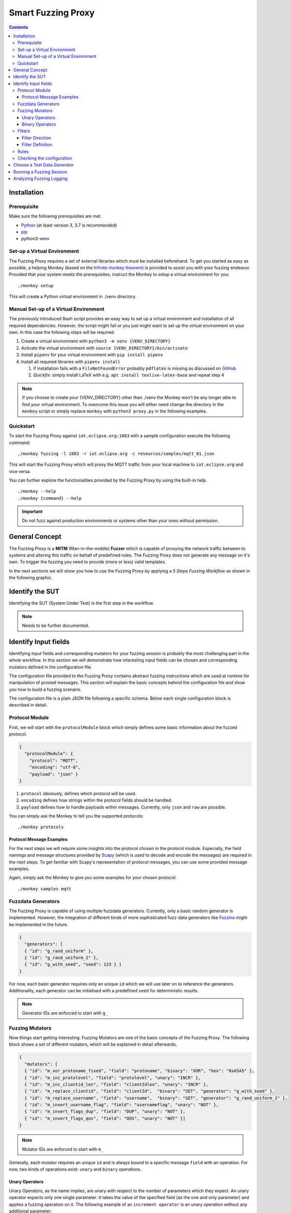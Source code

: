 ###################
Smart Fuzzing Proxy
###################

.. |PY_EXE_CMD_INLINE| replace:: ``python3 proxy.py``
.. |PY_EXE_CMD| replace:: python3 proxy.py

.. |EXE_CMD_INLINE| replace:: ``monkey``
.. |EXE_CMD| replace:: ./monkey
.. |EXE_NAME| replace:: Monkey
.. |VENV_DIR| replace:: ./venv

.. |TESTWARE_NAME| replace:: iottestware.fuzzing
.. |NICKNAME| replace:: Fuzzing Proxy

.. contents::

Installation
============

Prerequisite
------------
Make sure the following prerequisites are met.

* `Python <https://www.python.org/downloads/>`_ (at least version 3, 3.7 is recommended)
* `pip <https://pypi.org/project/pip/>`_
* python3-venv

Set-up a Virtual Environment
----------------------------
The |NICKNAME| requires a set of external libraries which must be installed beforehand.
To get you started as easy as possible, a helping |EXE_NAME| (based on the `Infinite monkey theorem <https://en.wikipedia.org/wiki/Infinite_monkey_theorem>`_)
is provided to assist you with your fuzzing endeavor.
Provided that your system meets the prerequisites, instruct the |EXE_NAME| to setup a virtual environment for you:

.. parsed-literal::

  |EXE_CMD| setup

This will create a Python virtual environment in |VENV_DIR| directory.

Manual Set-up of a Virtual Environment
--------------------------------------
The previously introduced Bash script provides an easy way to set up a virtual environment and installation
of all required dependencies. However, the script might fail or you just might want to set up the virtual environment on
your own. In this case the following steps will be required.

1. Create a virtual environment with ``python3 -m venv {VENV_DIRECTORY}``
2. Activate the virtual environment with ``source {VENV_DIRECTORY}/bin/activate``
3. Install ``pipenv`` for your virtual environment with ``pip install pipenv``
4. Install all required libraries with ``pipenv install``

   #. if installation fails with a ``FileNotFoundError`` probably ``pdflatex`` is missing as discussed on `GitHub <https://github.com/secdev/scapy/pull/2152>`_
   #. *Quickfix:* simply install LaTeX with e.g. ``apt install texlive-latex-base`` and repeat step 4

.. note::
  If you choose to create your {VENV_DIRECTORY} other than |VENV_DIR| the |EXE_NAME| won't be any longer able to find your virtual environment.
  To overcome this issue you will either need change the directory in the |EXE_CMD_INLINE| script or simply replace |EXE_CMD_INLINE| with |PY_EXE_CMD_INLINE|
  in the following examples.

Quickstart
----------
To start the |NICKNAME| against ``iot.eclipse.org:1883`` with a sample configuration execute the following command:

.. parsed-literal::

  |EXE_CMD| fuzzing -l 1883 -r iot.eclipse.org -c resources/samples/mqtt_01.json

This will start the |NICKNAME| which will proxy the MQTT traffic from your local machine to ``iot.eclipse.org``
and vice versa.

You can further explore the functionalities provided by the |NICKNAME| by using the built-in help.

.. parsed-literal::

  |EXE_CMD| --help
  |EXE_CMD| {command} --help

.. important:: Do not fuzz against production environments or systems other than your ones without permission.

General Concept
===============
The |NICKNAME| is a **MITM** (Man-in-the-middle) **Fuzzer** which is capable of proxying the network traffic between to systems and altering
this traffic on behalf of predefined rules. The |NICKNAME| does not generate any message on it's own.
To trigger the fuzzing you need to provide (more or less) valid templates.

.. image:: images/smart_fuzzer_concept.png
   :width: 500px
   :alt: Smart Proxy Fuzzer
   :align: center

In the next sections we will show you how to use the |NICKNAME| by applying a *5 Steps Fuzzing Workflow* as shown
in the following graphic.

.. image:: images/5_step_fuzzing_workflow.png
   :width: 250px
   :alt: 5 Step Fuzzing Workflow
   :align: center


Identify the SUT
================
Identifying the SUT (System Under Test) is the first step in the workflow.

.. note:: Needs to be further documented.


Identify Input fields
=====================
Identifying input fields and corresponding mutators for your fuzzing session is probably the most challenging part in the
whole workflow. In this section we will demonstrate how interesting input fields can be chosen and corresponding
mutators defined in the configuration file.

The configuration file provided to the |NICKNAME| contains abstract fuzzing instructions
which are used at runtime for manipulation of proxied messages.
This section will explain the basic concepts behind the configuration file and show you how to build a fuzzing scenario.

The configuration file is a plain JSON file following a specific schema.
Below each single configuration block is described in detail.

Protocol Module
---------------
First, we will start with the ``protocolModule`` block which simply defines some basic information about the fuzzed protocol.

.. code-block:: json

  {
    "protocolModule": {
      "protocol": "MQTT",
      "encoding": "utf-8",
      "payload": "json" }
  }

1. ``protocol`` obviously, defines which protocol will be used.
2. ``encoding`` defines how strings within the protocol fields should be handled.
3. ``payload`` defines how to handle payloads within messages. Currently, only ``json`` and ``raw`` are possible.

You can simply ask the |EXE_NAME| to tell you the supported protocols:

.. parsed-literal::

  |EXE_CMD| protocols

Protocol Message Examples
~~~~~~~~~~~~~~~~~~~~~~~~~
For the next steps we will require some insights into the protocol chosen in the protocol module.
Especially, the field namings and message structures provided by `Scapy <https://scapy.net/>`_
(which is used to decode and encode the messages) are required in the next steps.
To get familiar with Scapy's representation of protocol messages, you can use some provided message examples.

Again, simply ask the |EXE_NAME| to give you some examples for your chosen protocol:

.. parsed-literal::

  |EXE_CMD| samples mqtt


Fuzzdata Generators
-------------------
The |NICKNAME| is capable of using multiple fuzzdata generators. Currently, only a basic random generator is
implemented. However, the integration of different kinds of more sophisticated fuzz-data generators like `Fuzzino <https://github.com/fraunhoferfokus/Fuzzino>`_
might be implemented in the future.

.. code-block:: json

  {
    "generators": [
    { "id": "g_rand_uniform" },
    { "id": "g_rand_uniform_2" },
    { "id": "g_with_seed", "seed": 123 } ]
  }

For now, each basic generator requires only an unique ``id`` which we will use later on to reference the generators.
Additionallly, each generator can be initialised with a predefined ``seed`` for deterministic results.

.. note:: Generator IDs are enforced to start with ``g_``

Fuzzing Mutators
----------------
Now things start getting interesting. Fuzzing Mutators are one of the basic concepts of the |NICKNAME|.
The following block shows a set of different mutators, which will be explained in detail afterwards.

.. code-block:: json

  {
    "mutators": [
    { "id": "m_xor_protoname_fixed", "field": "protoname", "binary": "XOR", "hex": "0xA5A5" },
    { "id": "m_inc_protolevel", "field": "protolevel", "unary": "INCR" },
    { "id": "m_inc_clientid_len", "field": "clientIdlen", "unary": "INCR" },
    { "id": "m_replace_clientid", "field": "clientId",  "binary": "SET", "generator": "g_with_seed" },
    { "id": "m_replace_username", "field": "username",  "binary": "SET", "generator": "g_rand_uniform_2" },
    { "id": "m_invert_username_flag", "field": "usernameflag", "unary": "NOT" },
    { "id": "m_invert_flags_dup", "field": "DUP", "unary": "NOT" },
    { "id": "m_invert_flags_qos", "field": "QOS", "unary": "NOT" }]
  }

.. note:: Mutator IDs are enforced to start with ``m_``

Generally, each mutator requires an unique ``id`` and is always bound to a specific message ``field`` with
an operation. For now, two kinds of operations exist: ``unary`` and ``binary`` operations.

Unary Operators
~~~~~~~~~~~~~~~
Unary Operators, as the name implies, are unary with respect to the number of parameters which they expect.
An unary operator expects only one single parameter. It takes the value of the specified field (as the one and only parameter)
and applies a fuzzing operation on it.
The following example of an ``increment operator`` is an unary operation without any additional parameter:

.. code-block:: json

  { "id": "m_inc_protolevel", "field": "protolevel", "unary": "INCR" }

Or, if you want to think about the mutator in a more functional way:

.. code-block:: javascript

  function increment(value) => { return (value + 1) }

  protolevel := increment(protolevel)

The class of Unary Operators has the following concrete operators:

* ``INCR`` which simply increments the given value by one
* ``DECR`` which simply decrements the given value by one
* ``NOT`` which simply inverts the given value

Binary Operators
~~~~~~~~~~~~~~~~
Binary Operators on the other hand, take two parameters, the value of the specified field and either a fixed value
or a generator as the second parameter.
The following example of a ``xor operator`` is a binary operator with a fixed value:

.. code-block:: json

  { "id": "m_xor_protoname_fixed", "field": "protoname", "binary": "XOR", "hex": "0xA5A5" }

This mutator will take value of the field ``protoname`` and apply the ``XOR`` operator with a fixed hex value of ``0xA5A5``.
Or, if you want to think about the mutator in a more functional way:

.. code-block:: javascript

  function xor(value, mask) => { return (value ^ mask) }

  protoname := xor(protoname, 0xA5A5)

Additionally, Binary Operators can be also provided with generators which generate dynamically (random) values.
The following example of a ``set operator`` is a binary operator with a dynamically generated value:

.. code-block:: json

  { "id": "m_replace_clientid", "field": "clientId",  "binary": "SET", "generator": "g_with_seed" }

This mutator will take the value of the field ``clientId`` and appyl the ``SET`` operator with a dynamically generated
value generated by the generator with the ID ``g_with_seed``.
Or, if you want to think about the mutator in a more functional way:

.. code-block:: javascript

  function set(value, generator) => { return generator.rand(typeof(value)) }

  clientId := set(clientId, g_with_seed)

All Binary Operators can either be used with a fixed and predefined ``hex``-value or with a ``generator``.
The example below is also perfectly valid:

.. code-block:: json

  { "id": "m_replace_clientid", "field": "clientId",  "binary": "SET", "hex": "0xA5A5" }
  { "id": "m_xor_protoname_fixed", "field": "protoname", "binary": "XOR", "generator": "g_with_seed" }

In a functional representation, these would look as follows:

.. code-block:: javascript

  function set(field, hex_mask) => { return hex_mask) }
  function xor(field, generator) => { return (field ^ generator.rand(typeof(field)) }

  clientId := set(clientId, 0xA5A5)
  protoname := xor(protoname, g_with_seed)

The class of Binary Operators has the following concrete operators:

* ``XOR`` which applies an **xor** operation with the given second parameter on the given value
* ``AND`` which applies an **and** operation with the given second parameter on the given value
* ``OR`` which applies an **or** operation with the given second parameter on the given value
* ``SET`` which applies an **set** operation with the given second parameter on the given value


Filters
-------
After mutators, filters are the second building blocks on the path of building fuzzing rules.
These fuzzing filters are conceptually very similar to `Wireshark's DisplayFilters <https://wiki.wireshark.org/DisplayFilters>`_
and serve pretty much the same purpose.
As one might want to intercept more complex protocol behaviours, altering each single message would be a bad idea.
The concept of filters allows the user to pick only specific messages for fuzzing, while other message not matching
any filter are simply passed through without being fuzzed.
The given example below contains two filters which will be explained in more detail afterwards:

.. code-block:: json

  {
    "filters": [
    {
      "id": "f_all_connect",
      "description": "This filter matches all connect packets",
      "direction": "Request",
      "filter": { "field": "type", "op": "-eq", "value": 1 }
    }, {
      "id": "f_publish_subscribe",
      "descritpion": "Matches all publish or subscribe or unsubscribe packets",
      "direction": "All",
      "left": {
        "left": { "filter": { "field": "type", "op": "-eq", "value": 3 } },
        "op": "OR",
        "right": { "filter": { "field": "type", "op": "-eq", "value": 8 } } },
      "op": "OR",
      "right": { "filter": { "field": "type", "op": "-eq", "value": 10 } }
    } ]
  }

.. note:: Filter IDs are enforced to start with ``f_``

The first filter with the ID ``f_all_connect`` is a quite simple one and more or less self explanatory.
However, the filter demonstrates the basic concept. While ``id`` and ``description`` are quite obvious, the
``direction`` and ``filter`` fields require a little more explanation.

Filter Direction
~~~~~~~~~~~~~~~~
The ``direction`` field defines the direction of the filter. Valid directions are ``Request``, ``Response`` and ``All``.
Filters with ``"direction": "Request"`` will be only applied on messages passing through the |NICKNAME| from the client to the server.
On the other hand, filters with ``"direction": "Response"`` will only look for responses coming from the server.
And obviously, ``"direction": "All"`` will look for both directions.

Filter Definition
~~~~~~~~~~~~~~~~~
The filter field is actually the part which defines the filtering criteria. The following example filter
matches all packets of the ``type = 1`` (the `CONNECT Control Packet <http://docs.oasis-open.org/mqtt/mqtt/v3.1.1/os/mqtt-v3.1.1-os.html#_Toc398718028>`_ in case of MQTT):

.. code-block:: json

  { "filter": { "field": "type", "op": "-eq", "value": 1 } }

Conceptually, this filter can be thought of as follows:

.. code-block::

  message.type == 1

But filters can be more complex and contain multiple filtering criteria as demonstrated by the filter with the ID ``f_publish_subscribe``:
This filter contains a combination of three simple filters.

.. code-block:: json

  {
    "left": {
      "left": { "filter": { "field": "type", "op": "-eq", "value": 3 } },
      "op": "OR",
      "right": { "filter": { "field": "type", "op": "-eq", "value": 8 } } },
    "op": "OR",
    "right": { "filter": { "field": "type", "op": "-eq", "value": 10 } }
  }

Conceptually, this filter can be thought of as follows:

.. code-block::

        left.left              left.right              right
  ((message.type == 3) | (message.type == 8)) | (message.type == 10)

As one can see, we have two types of operators (``op``) in filters.
The comparison operators are used within concrete ``filter`` definitions as shown below:

.. code-block::

                  comparison operator
                      |      |
  { "field": "type", "op": "-eq", "value": 1 }

Valid comparison operators are:

* ``-eq`` which stands for ``==``
* ``-ne`` which stands for ``!=``
* ``-gt`` which stands for ``>``
* ``-lt`` which stands for ``<``
* ``-ge`` which stands for ``>=``
* ``-le`` which stands for ``<=``

The logical operators, on the other hand, are used to combine multiple single filter logically.

.. code-block::

                            logical operator
                                |     |
  "left": { "filter": {...} }, "op": "OR", "right": { "filter": {...} }

Valid logical operators are: ``OR``, and ``AND``

Rules
-----
Finally, the Rules Engine can be build by combining mutators and filters to concrete fuzzing rules.
The given example below contains two rules which will be explained in more detail afterwards:

.. code-block:: json

  {
    "rules": [
    {
      "match": "f_all_connect",
      "mutators": [ "m_inc_clientid_len", "m_xor_protoname_fixed", "m_inc_protolevel" ]
    }, {
      "match": "f_publish_subscribe",
      "distribution": {
        "model": "multinomial",
        "seed": 12345,
        "nxp": 10
        "items": [
          { "strength": 11, "mutators": [ "m_invert_flags_retain", "m_inc_flags_qos", "m_or_topic" ] },
          { "strength": 12, "mutators": [ "m_invert_flags_retain", "m_xor_topic", "m_inc_pl_length" ] },
          { "strength": 13, "mutators": [ "m_inc_pl_length" ] },
          { "strength": 14, "mutators": [ ] }
        ] }
    } ]
  }

The first rule is a quite simple one and contains two fields. The ``match`` field references a matching filter
previously defined in `Filters`_ and a set of ``mutators`` previously defined in `Fuzzing Mutators`_.
You can think of the first rule as follows: *Once the matching filter with the ID* ``f_all_connect`` *matches
a message, apply all three given mutators with the IDs* ``m_inc_clientid_len``, ``m_xor_protoname_fixed`` *and* ``m_inc_protolevel`` *to this message.*

The second rule is a little more complex, though more flexible and powerful with regards to it's capabilities to
manipulate protocol messages. Once again, the ``match`` field references a matching filter. However, this time
the rule does not contain a simple fixed list of ``mutators`` but rather a ``distribution`` of several lists.
Let's have a closer look at the distribution block. The ``model`` field defines the kind of the distribution which
will be used to choose one of the ``items``. Currently, ``multinomial`` distribution is the only one possible.
(The concrete implementation uses the `numpy.random.multinomial <https://docs.scipy.org/doc/numpy-1.15.0/reference/generated/numpy.random.multinomial.html>`_
module.) The distribution can also be configured with a ``seed`` and ``nxp`` (Number of experiments). However,
these fields are optional and can be omitted.
The ``items`` list represents all the possibilities the distribution can choose from.
Each set of mutators within a distribution is not necessarily equally weighted. That means, you can favor
specific sets of mutators and disfavor others via the ``strength`` field. Thereby applies, the higher the strength,
the higher the probability to be chosen. In concrete, in the example above the distribution has four items with an overall strength of
:math:`11+12+13+14=50`. That means, the probability to get the empty list of mutators
(the last one, which in fact won't manipulate any fields at all) is :math:`p_4=\frac{14}{50}=0.28` whereas the probability to get
the first list is only :math:`p_1=\frac{11}{50}=0.22` and so on.

.. warning::
  The total number of rules/filters should be kept as small as possible. In worst case scenarios
  each single filter must be checked for each message. Therefore, messages which do not match any filter
  (or the last one) need to be checked agains each single filter.
  The filter mechanism has a :math:`O(n)` time complexity. This might lead to performance
  issues on large sets of filters.

.. note::
  The total number of items within a distribution has a :math:`O(1)` time complexity, which means, you can
  theoretically have as many items as you need without influencing the runtime performance.

Checking the configuration
--------------------------
A fuzzing configuration can be become quite complex and confusing which might lead to errors at runtime.
To ensure that your configuration is valid, the ``validate`` command comes handy.
Once you have finished your configuration, ask the |EXE_NAME| to validate your configuration:

.. parsed-literal::

  |EXE_CMD| validate {CONFIGURATION}

Where ``{CONFIGURATION}`` can be either a relative or absolute path to your configuration file.

Choose a Test Data Generator
============================
As testcase generator you can either use a simple client of your choice or use an according `IoT-Testware <https://projects.eclipse.org/projects/technology.iottestware/developer>`_
conformance test suite.

Running a Fuzzing Session
=========================
Once you have build and validated your configuration you are ready to start fuzzing.
The |NICKNAME| can help you to start the |NICKNAME|:

.. parsed-literal::

  |EXE_CMD| fuzzing -l {LISTEN_PORT} -r {REMOTE_ADDRESS} -c {CONFIGURATION}

Where ``{LISTEN_PORT}`` is the port on which the fuzzing proxy will listen for incoming requests and forward
to ``{REMOTE_ADDRESS}:{LISTEN_PORT}`` with considering the rules given in ``{CONFIGURATION}``.
The following sketch demonstrates the following fuzzing setup: ``0.0.0.0:{LISTEN_PORT} <-> {REMOTE_ADDRESS}:{LISTEN_PORT}``

If you need to further configure the ports and interfaces you can provide parameters as follows:

.. parsed-literal::

  |EXE_CMD| fuzzing -l {LOCAL_LISTEN_PORT} -r {REMOTE_ADDRESS} -p {REMOTE_LISTEN_PORT} -c {CONFIGURATION}

This will result in the following fuzzing setup: ``0.0.0.0:{LOCAL_LISTEN_PORT} <-> {REMOTE_ADDRESS}:{REMOTE_LISTEN_PORT}``

To stop the Fuzzing Proxy press ``Ctrl + C``

Analyzing Fuzzing Logging
=========================
Once you have finished a fuzzing session, you will find within the ``logs`` folder a newly created folder with
a timestamped naming e.g. ``20190822_13_38_24`` (which is in fact the datetime when the |NICKNAME| was started).
Inside of this folder you will find at least the two log files ``fuzzing_operations.log`` and ``proxy_traffic.log``
which can be used to analyze the fuzzing session.
In general, the ``proxy_traffic.log`` contains all events happened, mainly incoming and outgoing messages and network events.
On the other hand, the ``fuzzing_operations.log`` contains all events which were executed by the fuzzer during the reception
and the forwarding of each single messages.

Let's have a closer look at an exemplary log file of a MQTT session.
First we will look into the ``proxy_traffic.log`` and go through the snipped line by line:

.. code-block::

  13:38:28.517 [127.0.0.1:58636->Proxy]: connection made from Client=127.0.0.1:58636
  13:38:28.518 [127.0.0.1:58636->Proxy]: '101c00044d5154540402003c00104d5154545f46585f436c69656e745f32'O
  13:38:28.521 [192.168.56.101:1883->Proxy]: connection made to SUT=192.168.56.101:1883
  13:38:28.625 [Proxy->192.168.56.101:1883]: '1a1c00044d5154540402003c00104d5154545f46585f436c69656e745f32'O
  13:38:28.626 [Proxy<-192.168.56.101:1883]: SUT closed connection: SUT=192.168.56.101:1883

In line 1 we see a network event (TCP connection) coming from a client (``127.0.0.1:58636``) and on line 2
the client sent immediatelly a message over this connection. This message is a `MQTT Connect Control Packet <http://docs.oasis-open.org/mqtt/mqtt/v3.1.1/os/mqtt-v3.1.1-os.html#_Toc398718028>`_
triggered by the client to request a (MQTT) connection to the server. If you like to look into the MQTT message,
ask the |EXE_NAME| to decode the bytestream for you:

.. parsed-literal::

    |EXE_CMD| decode -p mqtt -o '101c00044d5154540402003c00104d5154545f46585f436c69656e745f32'O

So far so good, everything went fine so far and the fuzzer didn't intercept. In line 3 we can observe how the |NICKNAME|
proxies the original network event (TCP connection) to the SUT (``192.168.56.101:1883``) and forwards the original, though manipulated,
MQTT Connect Control Packet. Finally, the SUT reacts with an `error handling routine <http://docs.oasis-open.org/mqtt/mqtt/v3.1.1/os/mqtt-v3.1.1-os.html#_Toc398718110>`_
by simply closing the network connection due to a protocol violation.
So, what happend inside the |NICKNAME| and what was the reason for the protocol violation?
First, we might take a closer look at the incoming and outgoing MQTT packets:

.. code-block::

  13:38:28.518 [127.0.0.1:58636->Proxy]:     '101c00044d5154540402003c00104d5154545f46585f436c69656e745f32'O
  13:38:28.625 [Proxy->192.168.56.101:1883]: '1a1c00044d5154540402003c00104d5154545f46585f436c69656e745f32'O

Well, didn't change that much. Let's consult the ``fuzzing_operations.log`` to figure out what happened in between.
There we will find a line like the following one:

.. code-block::

  13:38:28.519 [f_all_connect.3]: [NOT(DUP)=0->1; NOT(QOS)=0->1]

First of all, we can acknowledge this fuzzing operation took place in between the reception and forwarding of the
MQTT packet by comparing the timestamps. Second, by following the ``[f_all_connect.3]`` hint, we can clearly traceback
to applied rule, matching filter and set of mutators.
And finally, with ``[NOT(DUP)=0->1; NOT(QOS)=0->1]`` we get a summary of the complete set of mutators applied to this message.

In the following code block we can see the corresponding rule and the marked item:

.. code-block:: json
  :emphasize-lines: 2,11

  {
    "match": "f_all_connect",
    "distribution": {
      "model": "multinomial",
      "seed": 3456,
      "nxp": 10,
      "items": [
        { "strength": 1, "mutators": [ "m_xor_protoname_fixed", "m_inc_protolevel" ] },
        { "strength": 12, "mutators": [ "m_replace_username", "m_invert_username_flag" ] },
        { "strength": 15, "mutators": [ "m_inc_clientid_len", "m_replace_clientid" ] },
        { "strength": 7, "mutators": [ "m_invert_flags_dup", "m_invert_flags_qos" ] },
        { "strength": 15, "mutators": [ ] }
      ] }
  }

By having this information, we can now even further precise the `protocol violation <http://docs.oasis-open.org/mqtt/mqtt/v3.1.1/os/mqtt-v3.1.1-os.html#_Toc398718022>`_.

However, it should be noted, that this example is not a perfect fuzzing example as the broker
responded perfectly conformant according to the specification without crashing or exposing any weaknesses.
But this simple example should only serve as an illustration of the capabilities of the fuzzer and
demonstrate the workflow.
